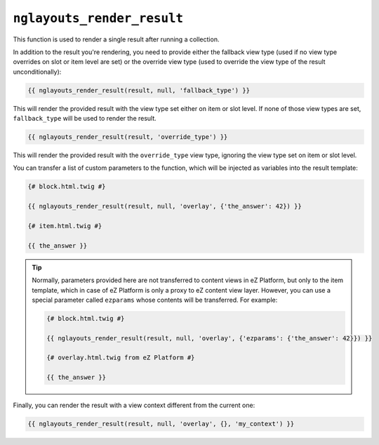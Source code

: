 ``nglayouts_render_result``
===========================

This function is used to render a single result after running a collection.

In addition to the result you're rendering, you need to provide either the
fallback view type (used if no view type overrides on slot or item level are
set) or the override view type (used to override the view type of the result
unconditionally):

.. code-block:: twig

    {{ nglayouts_render_result(result, null, 'fallback_type') }}

This will render the provided result with the view type set either on item
or slot level. If none of those view types are set, ``fallback_type`` will
be used to render the result.

.. code-block:: twig

    {{ nglayouts_render_result(result, 'override_type') }}

This will render the provided result with the ``override_type`` view type,
ignoring the view type set on item or slot level.

You can transfer a list of custom parameters to the function, which will be
injected as variables into the result template:

.. code-block:: twig

    {# block.html.twig #}

    {{ nglayouts_render_result(result, null, 'overlay', {'the_answer': 42}) }}

    {# item.html.twig #}

    {{ the_answer }}

.. tip::

    Normally, parameters provided here are not transferred to content views in
    eZ Platform, but only to the item template, which in case of eZ Platform is
    only a proxy to eZ content view layer. However, you can use a special
    parameter called ``ezparams`` whose contents will be transferred. For
    example:

    .. code-block:: twig

        {# block.html.twig #}

        {{ nglayouts_render_result(result, null, 'overlay', {'ezparams': {'the_answer': 42}}) }}

        {# overlay.html.twig from eZ Platform #}

        {{ the_answer }}

Finally, you can render the result with a view context different from the current
one:

.. code-block:: twig

    {{ nglayouts_render_result(result, null, 'overlay', {}, 'my_context') }}

